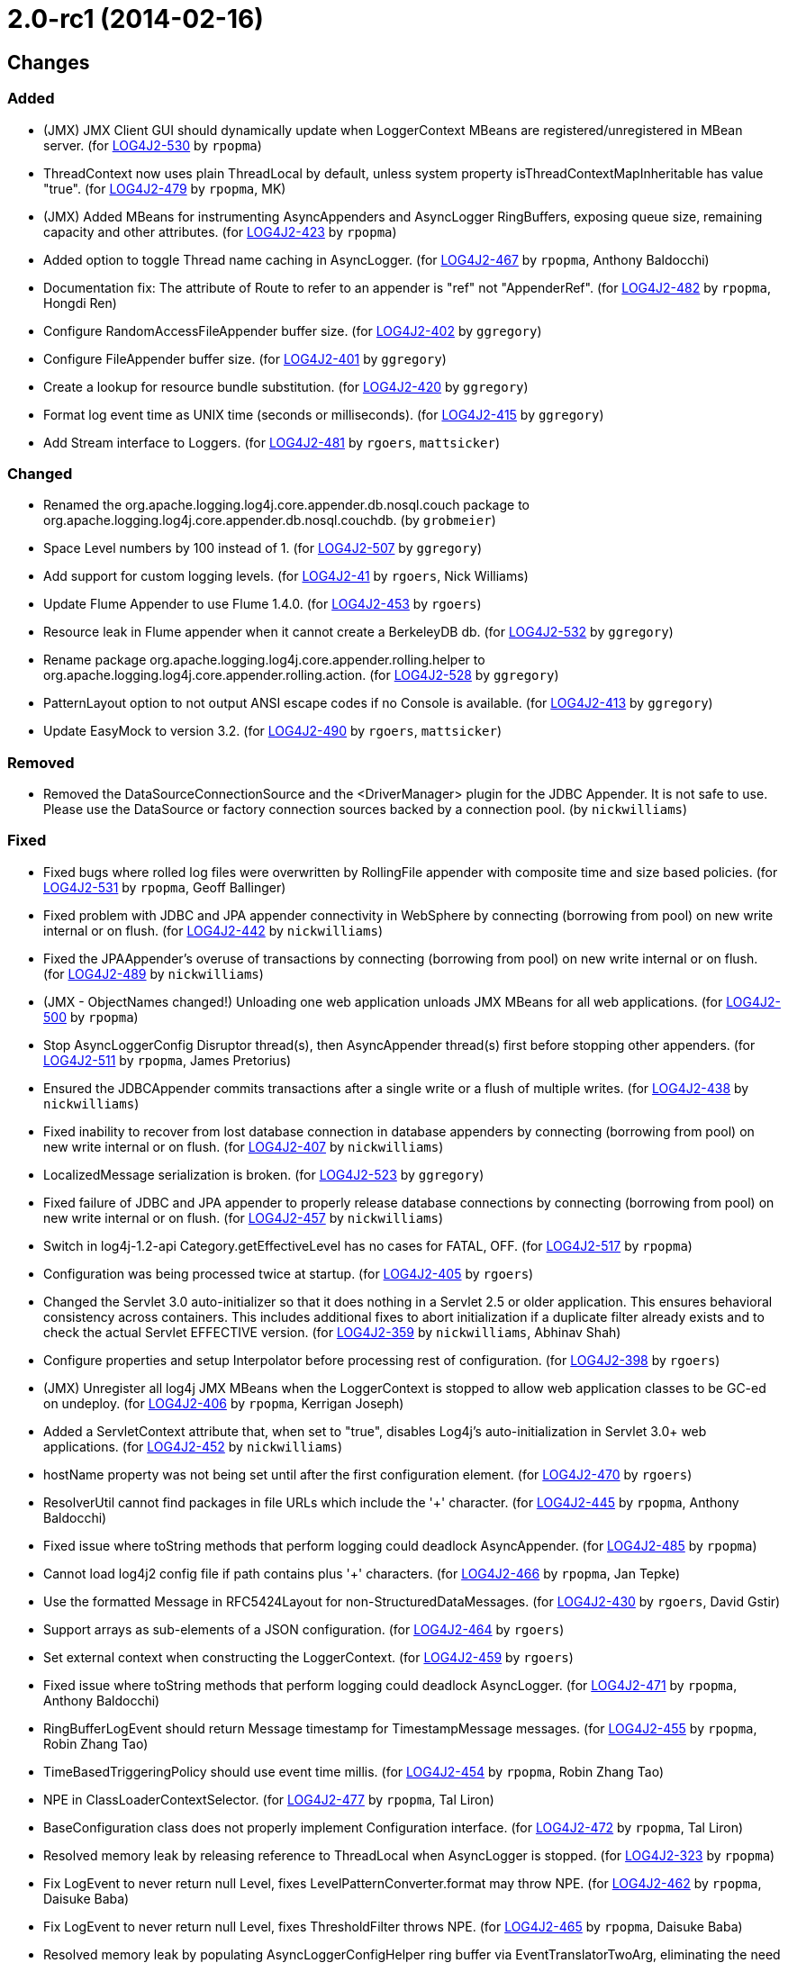 ////
    Licensed to the Apache Software Foundation (ASF) under one or more
    contributor license agreements.  See the NOTICE file distributed with
    this work for additional information regarding copyright ownership.
    The ASF licenses this file to You under the Apache License, Version 2.0
    (the "License"); you may not use this file except in compliance with
    the License.  You may obtain a copy of the License at

         https://www.apache.org/licenses/LICENSE-2.0

    Unless required by applicable law or agreed to in writing, software
    distributed under the License is distributed on an "AS IS" BASIS,
    WITHOUT WARRANTIES OR CONDITIONS OF ANY KIND, either express or implied.
    See the License for the specific language governing permissions and
    limitations under the License.
////

////
*DO NOT EDIT THIS FILE!!*
This file is automatically generated from the release changelog directory!
////

= 2.0-rc1 (2014-02-16)

== Changes

=== Added

* (JMX) JMX Client GUI should dynamically update when LoggerContext MBeans are registered/unregistered in MBean
        server. (for https://issues.apache.org/jira/browse/LOG4J2-530[LOG4J2-530] by `rpopma`)
* ThreadContext now uses plain ThreadLocal by default, unless system property
        isThreadContextMapInheritable has value "true". (for https://issues.apache.org/jira/browse/LOG4J2-479[LOG4J2-479] by `rpopma`, MK)
* (JMX) Added MBeans for instrumenting AsyncAppenders and AsyncLogger RingBuffers,
        exposing queue size, remaining capacity and other attributes. (for https://issues.apache.org/jira/browse/LOG4J2-423[LOG4J2-423] by `rpopma`)
* Added option to toggle Thread name caching in AsyncLogger. (for https://issues.apache.org/jira/browse/LOG4J2-467[LOG4J2-467] by `rpopma`, Anthony Baldocchi)
* Documentation fix: The attribute of Route to refer to an appender is "ref" not "AppenderRef". (for https://issues.apache.org/jira/browse/LOG4J2-482[LOG4J2-482] by `rpopma`, Hongdi Ren)
* Configure RandomAccessFileAppender buffer size. (for https://issues.apache.org/jira/browse/LOG4J2-402[LOG4J2-402] by `ggregory`)
* Configure FileAppender buffer size. (for https://issues.apache.org/jira/browse/LOG4J2-401[LOG4J2-401] by `ggregory`)
* Create a lookup for resource bundle substitution. (for https://issues.apache.org/jira/browse/LOG4J2-420[LOG4J2-420] by `ggregory`)
* Format log event time as UNIX time (seconds or milliseconds). (for https://issues.apache.org/jira/browse/LOG4J2-415[LOG4J2-415] by `ggregory`)
* Add Stream interface to Loggers. (for https://issues.apache.org/jira/browse/LOG4J2-481[LOG4J2-481] by `rgoers`, `mattsicker`)

=== Changed

* Renamed the org.apache.logging.log4j.core.appender.db.nosql.couch package to
        org.apache.logging.log4j.core.appender.db.nosql.couchdb. (by `grobmeier`)
* Space Level numbers by 100 instead of 1. (for https://issues.apache.org/jira/browse/LOG4J2-507[LOG4J2-507] by `ggregory`)
* Add support for custom logging levels. (for https://issues.apache.org/jira/browse/LOG4J2-41[LOG4J2-41] by `rgoers`, Nick Williams)
* Update Flume Appender to use Flume 1.4.0. (for https://issues.apache.org/jira/browse/LOG4J2-453[LOG4J2-453] by `rgoers`)
* Resource leak in Flume appender when it cannot create a BerkeleyDB db. (for https://issues.apache.org/jira/browse/LOG4J2-532[LOG4J2-532] by `ggregory`)
* Rename package org.apache.logging.log4j.core.appender.rolling.helper to org.apache.logging.log4j.core.appender.rolling.action. (for https://issues.apache.org/jira/browse/LOG4J2-528[LOG4J2-528] by `ggregory`)
* PatternLayout option to not output ANSI escape codes if no Console is available. (for https://issues.apache.org/jira/browse/LOG4J2-413[LOG4J2-413] by `ggregory`)
* Update EasyMock to version 3.2. (for https://issues.apache.org/jira/browse/LOG4J2-490[LOG4J2-490] by `rgoers`, `mattsicker`)

=== Removed

* Removed the DataSourceConnectionSource and the <DriverManager> plugin for the JDBC Appender. It is not
        safe to use. Please use the DataSource or factory connection sources backed by a connection pool. (by `nickwilliams`)

=== Fixed

* Fixed bugs where rolled log files were overwritten by RollingFile appender with
        composite time and size based policies. (for https://issues.apache.org/jira/browse/LOG4J2-531[LOG4J2-531] by `rpopma`, Geoff Ballinger)
* Fixed problem with JDBC and JPA appender connectivity in WebSphere by connecting (borrowing from pool) on new
        write internal or on flush. (for https://issues.apache.org/jira/browse/LOG4J2-442[LOG4J2-442] by `nickwilliams`)
* Fixed the JPAAppender's overuse of transactions by connecting (borrowing from pool) on new write internal or on
        flush. (for https://issues.apache.org/jira/browse/LOG4J2-489[LOG4J2-489] by `nickwilliams`)
* (JMX - ObjectNames changed!) Unloading one web application unloads JMX MBeans for all web applications. (for https://issues.apache.org/jira/browse/LOG4J2-500[LOG4J2-500] by `rpopma`)
* Stop AsyncLoggerConfig Disruptor thread(s), then AsyncAppender thread(s) first
        before stopping other appenders. (for https://issues.apache.org/jira/browse/LOG4J2-511[LOG4J2-511] by `rpopma`, James Pretorius)
* Ensured the JDBCAppender commits transactions after a single write or a flush of multiple writes. (for https://issues.apache.org/jira/browse/LOG4J2-438[LOG4J2-438] by `nickwilliams`)
* Fixed inability to recover from lost database connection in database appenders by connecting (borrowing from
        pool) on new write internal or on flush. (for https://issues.apache.org/jira/browse/LOG4J2-407[LOG4J2-407] by `nickwilliams`)
* LocalizedMessage serialization is broken. (for https://issues.apache.org/jira/browse/LOG4J2-523[LOG4J2-523] by `ggregory`)
* Fixed failure of JDBC and JPA appender to properly release database connections by connecting (borrowing from
        pool) on new write internal or on flush. (for https://issues.apache.org/jira/browse/LOG4J2-457[LOG4J2-457] by `nickwilliams`)
* Switch in log4j-1.2-api Category.getEffectiveLevel has no cases for FATAL, OFF. (for https://issues.apache.org/jira/browse/LOG4J2-517[LOG4J2-517] by `rpopma`)
* Configuration was being processed twice at startup. (for https://issues.apache.org/jira/browse/LOG4J2-405[LOG4J2-405] by `rgoers`)
* Changed the Servlet 3.0 auto-initializer so that it does nothing in a Servlet 2.5 or older application. This
        ensures behavioral consistency across containers. This includes additional fixes to abort initialization if a
        duplicate filter already exists and to check the actual Servlet EFFECTIVE version. (for https://issues.apache.org/jira/browse/LOG4J2-359[LOG4J2-359] by `nickwilliams`, Abhinav Shah)
* Configure properties and setup Interpolator before processing rest of configuration. (for https://issues.apache.org/jira/browse/LOG4J2-398[LOG4J2-398] by `rgoers`)
* (JMX) Unregister all log4j JMX MBeans when the LoggerContext is stopped
        to allow web application classes to be GC-ed on undeploy. (for https://issues.apache.org/jira/browse/LOG4J2-406[LOG4J2-406] by `rpopma`, Kerrigan Joseph)
* Added a ServletContext attribute that, when set to "true", disables Log4j's auto-initialization in
        Servlet 3.0+ web applications. (for https://issues.apache.org/jira/browse/LOG4J2-452[LOG4J2-452] by `nickwilliams`)
* hostName property was not being set until after the first configuration element. (for https://issues.apache.org/jira/browse/LOG4J2-470[LOG4J2-470] by `rgoers`)
* ResolverUtil cannot find packages in file URLs which include the '+' character. (for https://issues.apache.org/jira/browse/LOG4J2-445[LOG4J2-445] by `rpopma`, Anthony Baldocchi)
* Fixed issue where toString methods that perform logging could deadlock AsyncAppender. (for https://issues.apache.org/jira/browse/LOG4J2-485[LOG4J2-485] by `rpopma`)
* Cannot load log4j2 config file if path contains plus '+' characters. (for https://issues.apache.org/jira/browse/LOG4J2-466[LOG4J2-466] by `rpopma`, Jan Tepke)
* Use the formatted Message in RFC5424Layout for non-StructuredDataMessages. (for https://issues.apache.org/jira/browse/LOG4J2-430[LOG4J2-430] by `rgoers`, David Gstir)
* Support arrays as sub-elements of a JSON configuration. (for https://issues.apache.org/jira/browse/LOG4J2-464[LOG4J2-464] by `rgoers`)
* Set external context when constructing the LoggerContext. (for https://issues.apache.org/jira/browse/LOG4J2-459[LOG4J2-459] by `rgoers`)
* Fixed issue where toString methods that perform logging could deadlock AsyncLogger. (for https://issues.apache.org/jira/browse/LOG4J2-471[LOG4J2-471] by `rpopma`, Anthony Baldocchi)
* RingBufferLogEvent should return Message timestamp for TimestampMessage messages. (for https://issues.apache.org/jira/browse/LOG4J2-455[LOG4J2-455] by `rpopma`, Robin Zhang Tao)
* TimeBasedTriggeringPolicy should use event time millis. (for https://issues.apache.org/jira/browse/LOG4J2-454[LOG4J2-454] by `rpopma`, Robin Zhang Tao)
* NPE in ClassLoaderContextSelector. (for https://issues.apache.org/jira/browse/LOG4J2-477[LOG4J2-477] by `rpopma`, Tal Liron)
* BaseConfiguration class does not properly implement Configuration interface. (for https://issues.apache.org/jira/browse/LOG4J2-472[LOG4J2-472] by `rpopma`, Tal Liron)
* Resolved memory leak by releasing reference to ThreadLocal when
        AsyncLogger is stopped. (for https://issues.apache.org/jira/browse/LOG4J2-323[LOG4J2-323] by `rpopma`)
* Fix LogEvent to never return null Level, fixes LevelPatternConverter.format may throw NPE. (for https://issues.apache.org/jira/browse/LOG4J2-462[LOG4J2-462] by `rpopma`, Daisuke Baba)
* Fix LogEvent to never return null Level, fixes ThresholdFilter throws NPE. (for https://issues.apache.org/jira/browse/LOG4J2-465[LOG4J2-465] by `rpopma`, Daisuke Baba)
* Resolved memory leak by populating AsyncLoggerConfigHelper ring buffer
        via EventTranslatorTwoArg, eliminating the need for a ThreadLocal. (for https://issues.apache.org/jira/browse/LOG4J2-425[LOG4J2-425] by `rpopma`)
* Fixed issue that prevented Log4J from working in Google App Engine. (for https://issues.apache.org/jira/browse/LOG4J2-379[LOG4J2-379] by `rpopma`)
* @EnterpriseNumber" was missing in the ID of structured data when RFC5424Layout is used (for https://issues.apache.org/jira/browse/LOG4J2-404[LOG4J2-404] by `rgoers`, Kamal Bahadur)
* Fix Event Level / LoggerConfig Level table at the architecture documentation page. (for https://issues.apache.org/jira/browse/LOG4J2-417[LOG4J2-417] by `ggregory`)
* The message and ndc fields are not JavaScript escaped in JSONLayout. (for https://issues.apache.org/jira/browse/LOG4J2-478[LOG4J2-478] by `ggregory`, Michael Friedmann)
* (OSGi) Fix NPE during shutdown. (for https://issues.apache.org/jira/browse/LOG4J2-377[LOG4J2-377] by `rpopma`, `mattsicker`, Roland Weiglhofer)
* Fixed typo in documentation: system property should be log4j2.loggerContextFactory (for https://issues.apache.org/jira/browse/LOG4J2-451[LOG4J2-451] by `rpopma`, `mattsicker`, Vinay Pothnis)
* (JMX) Fixed issue where log4j2 LoggerContext did not show up in JMX GUI or JConsole. (for https://issues.apache.org/jira/browse/LOG4J2-443[LOG4J2-443] by `rpopma`, Colin Froggatt, Tudor Har)
* Fixed documentation for MyApp example application in the Automatic Configuration section (for https://issues.apache.org/jira/browse/LOG4J2-463[LOG4J2-463] by `rpopma`, `mattsicker`, Michael Diamond)
* Exposed Log4j web support interface and methods and the LoggerContext through ServletContext attributes
        so that threads not affected by filters (such as asynchronous threads) can utilize the LoggerContext. Also
        updated the Log4j filter so that it supports async. (for https://issues.apache.org/jira/browse/LOG4J2-512[LOG4J2-512] by `nickwilliams`, `mattsicker`, Chandra Sekhar Kakarla)
* Created a utility to properly escape backslashes before creating URIs, and changed URI creation to use the
        utility instead of instantiating URI directly. (for https://issues.apache.org/jira/browse/LOG4J2-409[LOG4J2-409] by `nickwilliams`, Frank Steinmann, Thomas Neidhart)
* Fixed error in documentation code example in manual/eventlogging.html (for https://issues.apache.org/jira/browse/LOG4J2-408[LOG4J2-408] by `rpopma`, `mattsicker`, Dongqing Hu)
* XMLLayout does not include marker name. (for https://issues.apache.org/jira/browse/LOG4J2-447[LOG4J2-447] by `ggregory`, `sdeboy`, Jeff Hudren, Mark Paluch)
* Fixed issues with time-based file rollover (monthly, weekly, hourly and every minute). (for https://issues.apache.org/jira/browse/LOG4J2-385[LOG4J2-385] by `rpopma`, Ace Funk, Porfirio Partida)
* Changed the MongoDBConnection to add a MongoDB encoding hook instead of a decoding hook. (for https://issues.apache.org/jira/browse/LOG4J2-475[LOG4J2-475] by `nickwilliams`, `mattsicker`)
* (OSGi) logging.log4j-1.2-api doesn't export the log4j API 1.2. Dependent bundles can not be resolved. (for https://issues.apache.org/jira/browse/LOG4J2-345[LOG4J2-345] by `rpopma`, `mattsicker`, Roland Weiglhofer)
* (JMX) Fixed MalformedObjectNameException if context name contains '=' or newline characters. (for https://issues.apache.org/jira/browse/LOG4J2-492[LOG4J2-492] by `rpopma`, Shaddy Baddah, Herlani Junior)
* Stop AsyncLoggerConfig Disruptor thread(s), then AsyncAppender thread(s) first
        before stopping other appenders. (for https://issues.apache.org/jira/browse/LOG4J2-392[LOG4J2-392] by `rpopma`, ilynaf, Andre Bogus)
* Changed the Servlet 3.0 auto-initializer to add the filter by class to get around a WebLogic bug. (for https://issues.apache.org/jira/browse/LOG4J2-344[LOG4J2-344] by `nickwilliams`, Keir Lawson, Tomasz Wladzinski)
